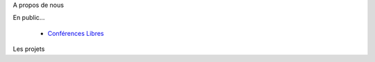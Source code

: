 .. used for titles inside of columns
.. role:: faketitle

.. container:: aligncenter

    .. image:: _images/viens-au-haum.png
        :width: 600px

.. raw:: html

    <div id=calendar></div><div class=clearer>&nbsp;</div>

.. raw:: html

    <script type="text/javascript" src="_static/calendar.js"></script> <script type="text/javascript">
        events.forEach(function (e){
            $('#calendar').append(
                '<div class=event><div class=dateheure><p class=date><span>'+e.date[0]+'</span> '+e.date[1]+' '+e.date[2]+'</p><p class=heure>'+
                e.date[3]+':'+e.date[4]+'</p></div><p class=lieu>'+e.lieu+'</p><p class=descr>'+e.texte+'</p></div>'
            );
        });
    </script>

.. container:: twocolumns

    .. container:: left

        :faketitle:`A propos de nous`


        .. toctree::
           :maxdepth: 1

           le_projet
           planet
           rencontres
           hackerland

        :faketitle:`En public...`

          - `Conférences Libres`_

    .. container:: right

        :faketitle:`Les projets`

        .. toctree::
            :maxdepth: 2

            projets

.. container:: clearer

    |clearer|

.. _Conférences Libres: /confs_libres.html

.. |clearer| unicode:: U+0020 .. space



